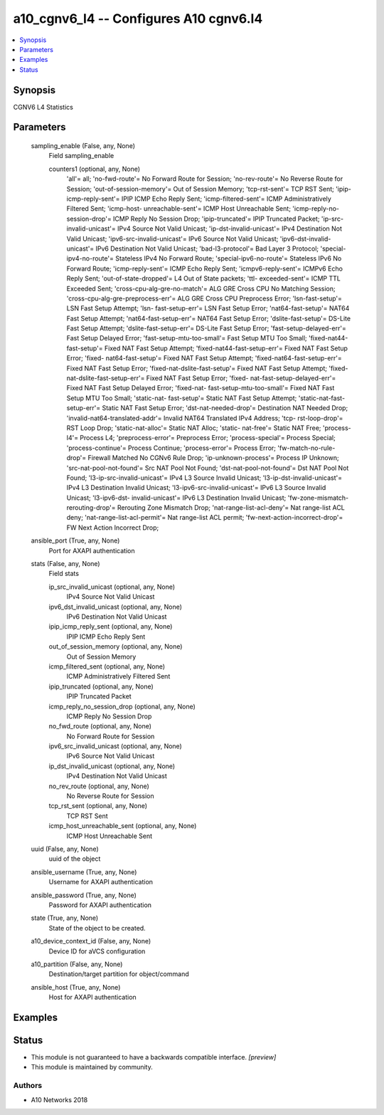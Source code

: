 .. _a10_cgnv6_l4_module:


a10_cgnv6_l4 -- Configures A10 cgnv6.l4
=======================================

.. contents::
   :local:
   :depth: 1


Synopsis
--------

CGNV6 L4 Statistics






Parameters
----------

  sampling_enable (False, any, None)
    Field sampling_enable


    counters1 (optional, any, None)
      'all'= all; 'no-fwd-route'= No Forward Route for Session; 'no-rev-route'= No Reverse Route for Session; 'out-of-session-memory'= Out of Session Memory; 'tcp-rst-sent'= TCP RST Sent; 'ipip-icmp-reply-sent'= IPIP ICMP Echo Reply Sent; 'icmp-filtered-sent'= ICMP Administratively Filtered Sent; 'icmp-host- unreachable-sent'= ICMP Host Unreachable Sent; 'icmp-reply-no-session-drop'= ICMP Reply No Session Drop; 'ipip-truncated'= IPIP Truncated Packet; 'ip-src- invalid-unicast'= IPv4 Source Not Valid Unicast; 'ip-dst-invalid-unicast'= IPv4 Destination Not Valid Unicast; 'ipv6-src-invalid-unicast'= IPv6 Source Not Valid Unicast; 'ipv6-dst-invalid-unicast'= IPv6 Destination Not Valid Unicast; 'bad-l3-protocol'= Bad Layer 3 Protocol; 'special-ipv4-no-route'= Stateless IPv4 No Forward Route; 'special-ipv6-no-route'= Stateless IPv6 No Forward Route; 'icmp-reply-sent'= ICMP Echo Reply Sent; 'icmpv6-reply-sent'= ICMPv6 Echo Reply Sent; 'out-of-state-dropped'= L4 Out of State packets; 'ttl- exceeded-sent'= ICMP TTL Exceeded Sent; 'cross-cpu-alg-gre-no-match'= ALG GRE Cross CPU No Matching Session; 'cross-cpu-alg-gre-preprocess-err'= ALG GRE Cross CPU Preprocess Error; 'lsn-fast-setup'= LSN Fast Setup Attempt; 'lsn- fast-setup-err'= LSN Fast Setup Error; 'nat64-fast-setup'= NAT64 Fast Setup Attempt; 'nat64-fast-setup-err'= NAT64 Fast Setup Error; 'dslite-fast-setup'= DS-Lite Fast Setup Attempt; 'dslite-fast-setup-err'= DS-Lite Fast Setup Error; 'fast-setup-delayed-err'= Fast Setup Delayed Error; 'fast-setup-mtu-too-small'= Fast Setup MTU Too Small; 'fixed-nat44-fast-setup'= Fixed NAT Fast Setup Attempt; 'fixed-nat44-fast-setup-err'= Fixed NAT Fast Setup Error; 'fixed- nat64-fast-setup'= Fixed NAT Fast Setup Attempt; 'fixed-nat64-fast-setup-err'= Fixed NAT Fast Setup Error; 'fixed-nat-dslite-fast-setup'= Fixed NAT Fast Setup Attempt; 'fixed-nat-dslite-fast-setup-err'= Fixed NAT Fast Setup Error; 'fixed- nat-fast-setup-delayed-err'= Fixed NAT Fast Setup Delayed Error; 'fixed-nat- fast-setup-mtu-too-small'= Fixed NAT Fast Setup MTU Too Small; 'static-nat- fast-setup'= Static NAT Fast Setup Attempt; 'static-nat-fast-setup-err'= Static NAT Fast Setup Error; 'dst-nat-needed-drop'= Destination NAT Needed Drop; 'invalid-nat64-translated-addr'= Invalid NAT64 Translated IPv4 Address; 'tcp- rst-loop-drop'= RST Loop Drop; 'static-nat-alloc'= Static NAT Alloc; 'static- nat-free'= Static NAT Free; 'process-l4'= Process L4; 'preprocess-error'= Preprocess Error; 'process-special'= Process Special; 'process-continue'= Process Continue; 'process-error'= Process Error; 'fw-match-no-rule-drop'= Firewall Matched No CGNv6 Rule Drop; 'ip-unknown-process'= Process IP Unknown; 'src-nat-pool-not-found'= Src NAT Pool Not Found; 'dst-nat-pool-not-found'= Dst NAT Pool Not Found; 'l3-ip-src-invalid-unicast'= IPv4 L3 Source Invalid Unicast; 'l3-ip-dst-invalid-unicast'= IPv4 L3 Destination Invalid Unicast; 'l3-ipv6-src-invalid-unicast'= IPv6 L3 Source Invalid Unicast; 'l3-ipv6-dst- invalid-unicast'= IPv6 L3 Destination Invalid Unicast; 'fw-zone-mismatch- rerouting-drop'= Rerouting Zone Mismatch Drop; 'nat-range-list-acl-deny'= Nat range-list ACL deny; 'nat-range-list-acl-permit'= Nat range-list ACL permit; 'fw-next-action-incorrect-drop'= FW Next Action Incorrect Drop;



  ansible_port (True, any, None)
    Port for AXAPI authentication


  stats (False, any, None)
    Field stats


    ip_src_invalid_unicast (optional, any, None)
      IPv4 Source Not Valid Unicast


    ipv6_dst_invalid_unicast (optional, any, None)
      IPv6 Destination Not Valid Unicast


    ipip_icmp_reply_sent (optional, any, None)
      IPIP ICMP Echo Reply Sent


    out_of_session_memory (optional, any, None)
      Out of Session Memory


    icmp_filtered_sent (optional, any, None)
      ICMP Administratively Filtered Sent


    ipip_truncated (optional, any, None)
      IPIP Truncated Packet


    icmp_reply_no_session_drop (optional, any, None)
      ICMP Reply No Session Drop


    no_fwd_route (optional, any, None)
      No Forward Route for Session


    ipv6_src_invalid_unicast (optional, any, None)
      IPv6 Source Not Valid Unicast


    ip_dst_invalid_unicast (optional, any, None)
      IPv4 Destination Not Valid Unicast


    no_rev_route (optional, any, None)
      No Reverse Route for Session


    tcp_rst_sent (optional, any, None)
      TCP RST Sent


    icmp_host_unreachable_sent (optional, any, None)
      ICMP Host Unreachable Sent



  uuid (False, any, None)
    uuid of the object


  ansible_username (True, any, None)
    Username for AXAPI authentication


  ansible_password (True, any, None)
    Password for AXAPI authentication


  state (True, any, None)
    State of the object to be created.


  a10_device_context_id (False, any, None)
    Device ID for aVCS configuration


  a10_partition (False, any, None)
    Destination/target partition for object/command


  ansible_host (True, any, None)
    Host for AXAPI authentication









Examples
--------

.. code-block:: yaml+jinja

    





Status
------




- This module is not guaranteed to have a backwards compatible interface. *[preview]*


- This module is maintained by community.



Authors
~~~~~~~

- A10 Networks 2018

